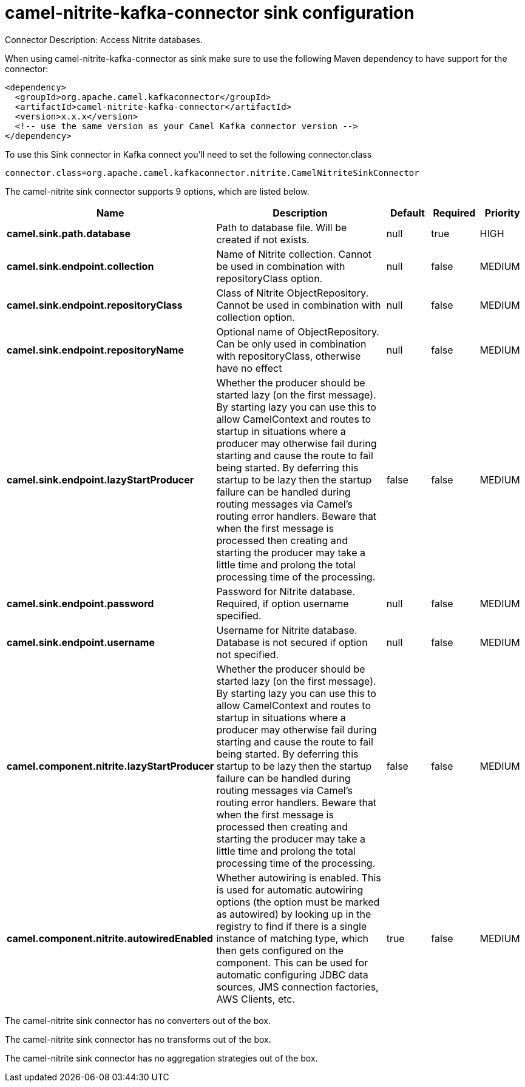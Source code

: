 // kafka-connector options: START
[[camel-nitrite-kafka-connector-sink]]
= camel-nitrite-kafka-connector sink configuration

Connector Description: Access Nitrite databases.

When using camel-nitrite-kafka-connector as sink make sure to use the following Maven dependency to have support for the connector:

[source,xml]
----
<dependency>
  <groupId>org.apache.camel.kafkaconnector</groupId>
  <artifactId>camel-nitrite-kafka-connector</artifactId>
  <version>x.x.x</version>
  <!-- use the same version as your Camel Kafka connector version -->
</dependency>
----

To use this Sink connector in Kafka connect you'll need to set the following connector.class

[source,java]
----
connector.class=org.apache.camel.kafkaconnector.nitrite.CamelNitriteSinkConnector
----


The camel-nitrite sink connector supports 9 options, which are listed below.



[width="100%",cols="2,5,^1,1,1",options="header"]
|===
| Name | Description | Default | Required | Priority
| *camel.sink.path.database* | Path to database file. Will be created if not exists. | null | true | HIGH
| *camel.sink.endpoint.collection* | Name of Nitrite collection. Cannot be used in combination with repositoryClass option. | null | false | MEDIUM
| *camel.sink.endpoint.repositoryClass* | Class of Nitrite ObjectRepository. Cannot be used in combination with collection option. | null | false | MEDIUM
| *camel.sink.endpoint.repositoryName* | Optional name of ObjectRepository. Can be only used in combination with repositoryClass, otherwise have no effect | null | false | MEDIUM
| *camel.sink.endpoint.lazyStartProducer* | Whether the producer should be started lazy (on the first message). By starting lazy you can use this to allow CamelContext and routes to startup in situations where a producer may otherwise fail during starting and cause the route to fail being started. By deferring this startup to be lazy then the startup failure can be handled during routing messages via Camel's routing error handlers. Beware that when the first message is processed then creating and starting the producer may take a little time and prolong the total processing time of the processing. | false | false | MEDIUM
| *camel.sink.endpoint.password* | Password for Nitrite database. Required, if option username specified. | null | false | MEDIUM
| *camel.sink.endpoint.username* | Username for Nitrite database. Database is not secured if option not specified. | null | false | MEDIUM
| *camel.component.nitrite.lazyStartProducer* | Whether the producer should be started lazy (on the first message). By starting lazy you can use this to allow CamelContext and routes to startup in situations where a producer may otherwise fail during starting and cause the route to fail being started. By deferring this startup to be lazy then the startup failure can be handled during routing messages via Camel's routing error handlers. Beware that when the first message is processed then creating and starting the producer may take a little time and prolong the total processing time of the processing. | false | false | MEDIUM
| *camel.component.nitrite.autowiredEnabled* | Whether autowiring is enabled. This is used for automatic autowiring options (the option must be marked as autowired) by looking up in the registry to find if there is a single instance of matching type, which then gets configured on the component. This can be used for automatic configuring JDBC data sources, JMS connection factories, AWS Clients, etc. | true | false | MEDIUM
|===



The camel-nitrite sink connector has no converters out of the box.





The camel-nitrite sink connector has no transforms out of the box.





The camel-nitrite sink connector has no aggregation strategies out of the box.




// kafka-connector options: END
